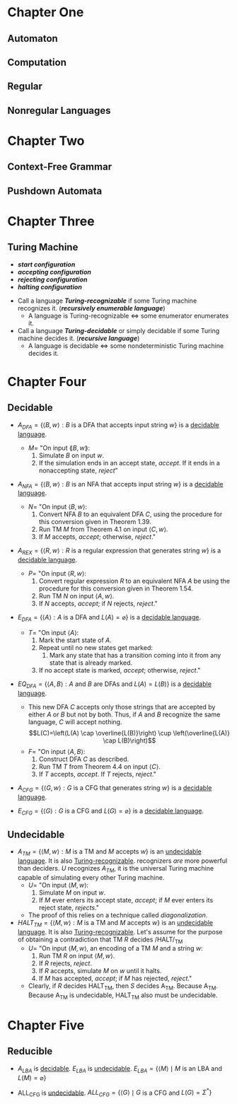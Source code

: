 #+OPTIONS: toc:nil
#+LATEX_CLASS_OPTIONS: [12pt]
#+LATEX_HEADER: \usepackage[margin=1.0in]{geometry}
#+LATEX_HEADER: \documentclass{article}
#+LATEX_HEADER: \usepackage{setspace,mathrsfs,amsmath,amsthm,amssymb,graphicx,cancel,lmodern,mathtools}

#+NAME: newcommand
#+BEGIN_EXPORT latex
\newcommand\abs[1]{\left|#1\right|}
\newcommand\deg{\textdegree}
\newcommand\Real{\mathbb{R}}
\newcommand\Natural{\mathbb{N}}
\newcommand\sube{\subseteq}
\newcommand\supe{\supseteq}
\newcommand\sub{\subset}
\newcommand\sup{\supset}
\newcommand\setm{\setminus}
\newcommand\pr{\ensuremath{'}}
\newcommand\R{\mathcal{R}}
\newcommand\calR{\mathcal{R}}
\newcommand\calP{\mathcal{P}}
\newcommand\pow{\mathscr{P}}
\newcommand\indX{\mathscr{X}}
\newcommand\nil{\varnothing}
#+END_EXPORT

#+NAME: newtheorem
#+BEGIN_EXPORT latex
\newtheorem{lemma}[Theorem]{lemma}
\theoremstyle{definition}
\newtheorem{definition}{Def}[section]
#+END_EXPORT

* Chapter One
** Automaton
   #+NAME: Finite Automaton
   #+BEGIN_EXPORT latex
   \begin{definition}[Finite Automaton]
     A \textit{\textbf{finite automaton}} is a 5-tuple $(Q,\Sigma,\delta,q_0,F)$,
     where:
     \begin{enumerate}
     \item $Q$ is a finite set called the \textit{\textbf{states}},
     \item $\Sigma$ is a finite set called the \textit{\textbf{alphabet}},
     \item $\delta$: $Q\times\Sigma\longrightarrow Q$ is the
       $\textit{\textbf{transition function}}$,
     \item $q_0\in Q$ is the \textit{\textbf{start state}}, and
     \item $F\subseteq Q$ is the \textit{\textbf{set of accept states}}.
     \end{enumerate}
   \end{definition}
   #+END_EXPORT

   #+NAME: Nondeterministic Finite Automaton
   #+BEGIN_EXPORT latex
   \begin{definition}[Nondeterministic Finite Automaton]
     A \textit{\textbf{nondeterministic finite automaton}} is a 5-tuple
     $(Q,\Sigma,\delta,q_0,F)$, where:
     \begin{enumerate}
     \item $Q$ is a finite set called the \textit{\textbf{states}},
     \item $\Sigma$ is a finite set called the \textit{\textbf{alphabet}},
     \item $\delta$: $Q\times\Sigma\longrightarrow \pow(Q)$ is the
       $\textit{\textbf{transition function}}$,
     \item $q_0\in Q$ is the \textit{\textbf{start state}}, and
     \item $F\subseteq Q$ is the \textit{\textbf{set of accept states}}.
     \end{enumerate}
   \end{definition}
   #+END_EXPORT

   #+NAME: Generalized Nondeterministic Finite Automaton
   #+BEGIN_EXPORT latex
   \begin{definition}[Generalized Nondeterministic Finite Automaton]
     A \textit{\textbf{generalized nondeterministic finite automaton}} is a
     5-tuple $(Q,\Sigma,\delta,q_0,F)$, where:
     \begin{enumerate}
     \item $Q$ is a finite set called the \textit{\textbf{states}},
     \item $\Sigma$ is the \textit{\textbf{input alphabet}},
     \item $\delta : (Q-\{q_{accept}\}) \times (Q-\{q_{start}\}) \longrightarrow
       \R$ is the $\textit{\textbf{transition function}}$,
     \item $q_{start}$ is the \textit{\textbf{start state}}, and
     \item $q_{accept}$ is the \textit{\textbf{accept state}}.
     \end{enumerate}
     The symbol $\R$ is the collection of all regular expressions over the
     alphabet $\Sigma$, and $q_{start}$ and $q_{accept}$ are the start and
     accept states. If $\delta(q_i,q_j)=R$, the arrow from state $q_i$ to state
     $q_j$ has the regular expression $R$ as its label. The domain of the
     transitition function is $(Q-\{q_{accept}\})\times(Q-\{q_{start}\})$
     because an arrow connects every state to every other state, except that no
     arrows are coming from $q_{accept}$ or going to $q_{start}$.
   \end{definition}
   #+END_EXPORT

** Computation
   #+NAME: Computation
   #+BEGIN_EXPORT latex
   \begin{definition}[Computation]
     Let $M=(Q,\Sigma,\delta,q_0,F)$ be a finite automaton and let $w=w_1w_2\dots
     w_n$ be a string where each $w_i$ is a member of the alphabet $\Sigma$. Then
     $M$ accepts $w$ if a sequence of states $r_0,r_1,\dots,r_n\in Q$ exists with
     three conditions:
     \begin{enumerate}
     \item $r_{0}=q_{0}$,
     \item $\delta(r_i,w_{i+1})=r_{i+1}$, for $i=0,\dots,n-1$, and
     \item $r_n\in F$.
     \end{enumerate}
   \end{definition}
   #+END_EXPORT

   #+NAME: Recognizes
   #+BEGIN_EXPORT latex
   \begin{definition}[recognizes]
     $M$ \textit{\textbf{recognizes language}} $A$ if $A=\{w : M \text{ accepts }
     w\}$.
   \end{definition}
   #+END_EXPORT

** Regular
   #+NAME: Regular
   #+BEGIN_EXPORT latex
   \begin{definition}[Regular]
     A language is called a \textit{\textbf{regular language}} if some finite
     automaton recognizes it.
   \end{definition}
   #+END_EXPORT

   #+NAME: Regular Operations
   #+BEGIN_EXPORT latex
   \begin{definition}[Regular Operations]
     Let $A$ and $B$ be languages. We define the regular operations
     \textit{\textbf{union}}, \textit{\textbf{concatenation}} and
     \textit{\textbf{star}} as follows:
     \begin{itemize}
       \item \textbf{Union}: $A \cup B=\{x : x\in A \text{ or } x\in B\}$.
       \item \textbf{Concatenation}: $A \circ B=\{xy : x\in A \text{ and } y\in
       B\}$.
       \item \textbf{Star}: $A^*=\{x_1x_2\dots x_k : k\ge0 \text{ and each }
       x_i\in A\}$
     \end{itemize}
     In arithmetic, we say that $\times$ has precedence over over + to mean that
     when there is a choice, we do the $\times$ operation first. Thus in
     $2+3\times4$, the $3\times4$ is done before the addition. To have the
     addition done first, we must add paretheses to to obtain $(2+3)\times4$. In
     regular expressions, the star operation is done first, followed by
     concatenation, and finally union, unless parentheses change the usual
     order.
   \end{definition}
   #+END_EXPORT

   #+NAME: Regular Expression
   #+BEGIN_EXPORT latex
   \begin{definition}[Regular Operations]
     Say that $R$ is a {\textit{\textbfregular expression}} if $R$ is:
     \begin{enumerate}
       \item $a$ for some $A$ in the alphabet $\Sigma$,
       \item $\varepsilon$,
       \item $\varnothing$,
       \item $(R_1 \cup R_2)$, where $R_1$ and $R_2$ are regular expressions,
       \item $(R_1 \circ R_2)$, where $R_1$ and $R_2$ are regular expressions, or
       \item $(R_1^*)$, where $R_1$ is a regular expression.
     \end{enumerate}
     In items 1 and 2, the regular expressions $A$ and $\varepsilon$ represent the
     languages $\{a\}$ and $\{\varepsilon\}$, respectively. In item 3, the regular
     expression $\varnothing$ represents the empty language. In items 4, 5, and 6,
     the expressions represent the languages obtained by taking the union or
     concatenation of the languages $R_1$ and $R_2$, or the star of the language
     $R_1$, respectively.
   \end{definition}
   #+END_EXPORT

   #+NAME: Equivalence With Finite Automata
   #+BEGIN_EXPORT latex
   \begin{definition}[Equivalence With Finite Automata]
     \label{Equivalence With Finite Automata}
     A language is \textit{\textbf{regular}} if and only if some regular expression
     describes it.
   \end{definition}

   \begin{definition}{Equivalence With Regular Expressions}
     \textbf{Def \ref{Equivalence With Finite Automata}} means as well that if
     a language is described by a $\textit{\textbf{regular expression}}$, then
     it is $\textit{\textbf{regular}}$.
   \end{definition}
   #+END_EXPORT

** Nonregular Languages
   #+NAME: Pumping Lemma
   #+BEGIN_EXPORT latex
   \begin{definition}[Puming Lemma]
     If $A$  is a  regular language,  then there  is a  number $p$  (the pumping
     length) where if  s is any string in  $A$ of length at least  $p$, then $s$
     may  be  divided  into  three pieces,  $s=xyz$,  satisfying  the  following
     conditions:
     \begin{enumerate}
       \item for each $i \ge 0$, $xy^iz \in A$,
       \item $\abs{y} > 0$, and 
       \item $\abs{xy} \le p$.
     \end{enumerate}
   \end{definition}
   #+END_EXPORT

* Chapter Two
** Context-Free Grammar
 #+NAME: Context-Free Grammar
 #+BEGIN_EXPORT latex
 \begin{definition}[Context-Free Grammar]
   A \textit{\textbf{context-free grammar}} is a 4-tuple $(V,\Sigma,R,S)$,
   where :---
   \begin{enumerate}
   \item $V$ is a finite set called the \textit{\textbf{variable}},
   \item $\Sigma$ is a finite set, disjoint from $V$, called the
     \textit{\textbf{terminals}},
   \item $R$ is a finite set of \textit{\textbf{rules}}, with each rule being a
     variable and a string of variables and terminals, and
   \item $S \in V$ is the start variable.
   \end{enumerate}
   The \textit{\textbf{language of the grammar}} is $\{w\in\Sigma^* : S
   \xRightarrow[]{\text{*}} w\}$. That is, say that $u$
   \textit{\textbf{derives}} $v$, written $u \xRightarrow[]{\text{*}} v$, if
   $u=v$ or if a sequence $u_1,u_2,\dots,u_k$ exists for $k\ge0$ and
   $$u\Rightarrow u_1 \Rightarrow u_2 \Rightarrow \dots \Rightarrow u_k
   \Rightarrow v.$$
 \end{definition}
 #+END_EXPORT

 #+NAME: Chomsky Normal Form
 #+BEGIN_EXPORT latex
   \begin{definition}[Chomsky Normal Form]
     A context-free grammar is in Chomsky normal form if every rule is of the
     form :---
     \begin{center}
       \begin{tabular}{l}
         $A \rightarrow BC$ \\
         $A \rightarrow a$ \\
       \end{tabular}
     \end{center}
     where $a$ is any terminal and $A$, $B$, and $C$ are any variable---except
     that $B$ and $C$ may not be the start variable. In addition, we permit the
     Rule $S \rightarrow \varepsilon$, where $S$ is the start variable.
   \end{definition}
   #+END_EXPORT

** Pushdown Automata
   #+NAME: Pushdown Automaton
   #+BEGIN_EXPORT latex
   \begin{definition}[Pushdown Automaton]
     A \textit{\textbf{pusdown automaton}} is a 6-tuple
     $(Q,\Sigma,\Gamma,\delta,q_0,F)$, where $Q$, $\Sigma$, $\Gamma$, and $F$
     are all finite sets, and :---
     \begin{enumerate}
     \item $Q$ is the set of states,
     \item $\Sigma$ is the input alphabet,
     \item $\Gamma$ is the stack alphabet,
     \item $\delta : Q\times\Sigma_\varepsilon\times\Gamma_\varepsilon
       \longrightarrow \calP(Q\times\Gamma_\varepsilon)$ is the transition function,
     \item $q_0 \in Q$ is the start state, and
     \item $F \sube Q$ is the set of accept states.
     \end{enumerate}
     Recall that $\Sigma_\varepsilon=\Sigma\cup\{\varepsilon\}$ and
     $\Gamma_\varepsilon=\Gamma\cup\{\varepsilon\}$. The domain of the transition
     function is $Q\times\Sigma_\varepsilon\times\Gamma_\varepsilon$. Thus the
     current state, next input symbol read, and top symbol of the stack determine
     the next move of a pushdown automaton.
   \end{definition}
   #+END_EXPORT

   #+NAME: Equivalence With Context-Free Grammar
   #+BEGIN_EXPORT latex
   \begin{definition}[Equivalence With Context-Free Grammar]
     A language is context free if and only if some pushdown automaton recognizes
     it. If a language is context free, then some pushdown automaton recognizes
     it.
   \end{definition}
   #+END_EXPORT

* Chapter Three
** Turing Machine
   #+NAME: Turing Machine
   #+BEGIN_EXPORT latex
   \begin{definition}[Turing Machine]
     A  \textit{\textbf{Turing  machine}}  is  a  7-tuple  $(Q,  \Sigma,  \Gamma,  \delta,  q_0,
     q_{accepts}, q_{reject})$, where $Q, \Sigma, \Gamma$ are all finite sets and
     \begin{enumerate}
     \item $Q$ is the set of states,
     \item $\Sigma$ is the input alphabet not containing the blank symbol $\_$,
     \item $\Gamma$ is the tap alphabet, where $\_ \in \Gamma$ and $\Sigma \sube \Gamma$,
     \item $\delta : Q \times \Gamma \longrightarrow Q \times  \Gamma \times \{ $L$, $R$ \}$ is the transition
       function,
     \item $q_0 \in Q$ is the start state,
     \item $q_{accept} \in Q$ is the accept state, and
     \item $q_{reject} \in Q$ is the reject state, where $q_{reject} \ne q_{accept}$.
     \end{enumerate}
   \end{definition}
   #+END_EXPORT

   #+NAME: Other Turing Machines
   #+BEGIN_EXPORT latex
   \begin{definition}[Multitape Turing Machine]
     The  only difference  is that  $$\delta :  Q  \times \Gamma^k  \longrightarrow Q  \times \Gamma^k  \times
     \{\text{L}, \text{R}, \text{S}\}^k,$$ where $k$ is the number of tapes. The
     expression  $$\delta(q_i,  a_1  ...,  a_k)  = (q_j,  b_1,  ...,  b_k,  \text{L},
     \text{R}, ..., \text{L})$$ means that if  the machine is in state $q_i$ and
     heads $1$ through $k$ are reading  symbols $a_1$ through $a_k$, the machine
     goes to state  $q_j$, writes symbols $b_1$ through $b_k$,  and directs each
     head to mave left or right, or to stay put, as specified.
   \end{definition}


   \begin{definition}[Nondeterministic Turing Machine]
     The  only difference  is that  $$\delta :  Q \times  \Gamma \longrightarrow  \pow(Q \times  \Gamma \times
     \{\text{L},  \text{R}\}).$$  All  of  the  nondeterministic  paths  can  be
     simulated on a multitape Turing Machine.
   \end{definition}
   #+END_EXPORT

   #+NAME: Terminology
   - /*start configuration*/
   - /*accepting configuration*/
   - /*rejecting configuration*/
   - /*halting configuration*/

   #+NAME: Decidability
   - Call a language /*Turing-recognizable*/ if some Turing machine recognizes
     it. (/*recursively enumerable language*/)
     - A language is Turing-recognizable $\iff$ some enumerator enumerates it.

   - Call a language /*Turing-decidable*/ or simply decidable if some Turing
     machine decides it. (/*recursive language*/)
     - A language is decidable $\iff$ some nondeterministic Turing machine
       decides it.

* Chapter Four
** Decidable 
 - $A_{DFA}=\{\langle B,w \rangle : B \text{ is a DFA that accepts input string }
   w\}$ is a _decidable language_.
   - $M=$ "On input $\lang B,w \rang$:
     1) Simulate $B$ on input $w$.
     2) If the simulation ends in an accept state, /accept/. If it ends in a
        nonaccepting state, /reject/"

 - $A_{NFA}=\{\langle{}B,w\rangle : B \text{ is an NFA that accepts input
   string } w\}$ is a _decidable language_.
   - $N=$ "On input $\langle B,w \rangle$:
     1) Convert NFA $B$ to an equivalent DFA $C$, using the procedure for this
        conversion given in Theorem 1.39.
     2) Run TM $M$ from Theorem 4.1 on input $\langle C,w \rangle$.
     3) If $M$ accepts, /accept/; otherwise, /reject/."

 - $A_{REX}=\{\langle{}R,w\rangle : R \text{ is a regular expression that
   generates string } w\}$ is a _decidable language_.
   - $P=$ "On input $\langle R,w \rangle$:
     1) Convert regular expression $R$ to an equivalent NFA $A$ be using the
        procedure for this conversion given in Theorem 1.54.
     2) Run TM $N$ on input $\langle{}A,w\rangle$.
     3) If $N$ accepts, /accept/; if $N$ rejects, /reject/."

 - $E_{DFA}=\{\langle A\rangle : A \text{ is a DFA and } L(A)=\varnothing\}$
   is a _decidable language_.
   - $T=$ "On input $\langle A \rangle$:
     1) Mark the start state of $A$.
     2) Repeat until no new states get marked:
        1) Mark any state that has a transition coming into it from any state that
         is already marked.
     3) If no accept state is marked, /accept/; otherwise, /reject/."

 - $EQ_{DFA}=\{\langle A,B \rangle : A \text{ and } B \text{ are DFAs and }
   L(A)=L(B)\}$ is a _decidable language_.
   - This new DFA $C$ accepts only those strings that are accepted by either $A$
     or $B$ but not by both. Thus, if $A$ and $B$ recognize the same language,
     $C$ will accept nothing.
     $$L(C)=\left(L(A) \cap \overline{L(B)}\right) \cup
     \left(\overline{L(A)} \cap L(B)\right)$$
   - $F=$ "On input $\langle{}A,B\rangle$:
     1) Construct DFA $C$ as described.
     2) Run TM $T$ from Theorem 4.4 on input $\langle{}C\rangle$.
     3) If $T$ accepts, /accept/. If $T$ rejects, /reject/."

 - $A_{CFG}=\{\langle{}G,w\rangle : G \text{ is a CFG that generates string }
   w\}$ is a _decidable language_.

 - $E_{CFG}=\{\langle{}G\rangle : G \text{ is a CFG and } L(G)=\varnothing\}$
   is a _decidable language_.

** Undecidable
 - $A_{TM}=\{\langle{}M,w\rangle : M \text{ is a TM and } M \text{ accepts }
   w\}$ is an _undecidable language_. It is also _Turing-recognizable_. recognizers
   /are/ more powerful than deciders. $U$ recognizes $A_{TM}$, it is the universal
   Turing machine capable of simulating every other Turing machine. 
   - $U=$ "On input $\langle{}M,w\rangle$:
     1) Simulate $M$ on input $w$.
     2) If $M$ ever enters its accept state, /accept/; if $M$ ever enters its
        reject state, /rejects/."
   - The proof of this relies on a technique called /diagonalization/.

 - $HALT_{TM}=\{\langle M,w \rangle : M \text{ is a TM and } M \text{ accepts } w\}$ is an
   _undecidable language_. It is also _Turing-recognizable_. Let's assume for
   the purpose of obtaining a contradiction that TM $R$ decides /HALT/_{TM}
   - $U=$ "On input $\langle M, w \rangle$, an encoding of a TM $M$ and
     a string $w$:
     1) Run TM $R$ on input $\langle M,w \rangle$.
     2) If $R$ rejects, /reject/.
     3) If $R$ accepts, simulate $M$ on $w$ until it halts.
     4) If $M$ has accepted, /accept/; if $M$ has rejected, /reject/."
   - Clearly, if $R$ decides HALT_{TM}, then $S$ decides A_{TM}. Because A_{TM}.
     Because A_{TM} is undecidable, HALT_{TM} also must be undecidable.

* Chapter Five
** Reducible
 #+NAME: Computation History
 #+BEGIN_EXPORT latex
 \begin{definition}[Computation History]
   Let $M$  be a Turing  Machine and $w$  an input string.  An \textbf{accepting
     computation history} for $M$ on $w$  is a sequence of configurations, $C_1,
     C_2, ..., C_l$, where $C_1$ is the start configuration of $M$ on $w$, $C_l$
     is  an  accepting configuration  of  $M$  on  $w$,  $C_l$ is  an  accepting
     configuration  of $M$,  and  each $C_i$  legally follows  from  $C_{i -  1}
     $according to  the rules of  $M$. A \textbf{rejecting  computation history}
     for  $M$ on  $w$ is  defined similarly,  except that  $C_l$ is  a rejecting
     configuration.

 \end{definition}
 #+END_EXPORT

 #+NAME: Linear Bounded Automaton
 #+BEGIN_EXPORT latex
 \begin{definition}[Linear Bounded Automaton]
   A \textbf{linear  bounded automaton}  is a restricted  type of  Turing machine
   wherein the  tape head  isn't permitted to  move off the  portion of  the tape
   containing the input. If the machine tries  to move its head off either end of
   the input, the head stays where it is---in the same way that the head will not
   move off the left-hand end of an ordinary Turing machine's tape.
 \end{definition}

 \begin{lemma}
   Let $M$ be an LBA with $q$ states  and $g$ symbols in the tape alphabet. There
   are exactly $qng^n$  distinct configurations of $M$ for a  tape of length $n$.
   \end{lemma} 
 #+END_EXPORT

 - $A_{LBA}$ is  _decidable_. $E_{LBA}$ is  _undecidable_. $E_{LBA} = \{  \langle M
   \rangle \mid M$ is an LBA and $L(M) = \varnothing \}$

 - ALL_{CFG} is _undecidable_. $ALL_{CFG} = \{ \langle G \rangle \mid G$ is a CFG
   and $L(G) = \Sigma^* \}$

 #+NAME: Mapping Reducible
 #+BEGIN_EXPORT latex
 \begin{definition}[Computable Function]
   A function  $f : \Sigma^*  \longrightarrow \Sigma^*$ is  a \textbf{computable
   function} if  some Turing machine  $M$, on every  input $w$, halts  with just
   $f(w)$ on its tape.
 \end{definition}

 \begin{definition}[Mapping Reducible, Reduction]
   Language $A$ is \textbf{mapping reducible}  to language $B$, written $A \le_m
   B$,  if  there  is  a  computable  function  $f  :  \Sigma^*  \longrightarrow
   \Sigma^*$, where for every $w$, $$w \in A \iff f(w) \in B.$$ The function $f$
   is called the \textbf{reduction} from $A$ to $B$.
 \end{definition}
 #+END_EXPORT

